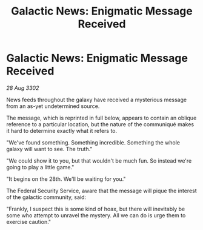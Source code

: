 :PROPERTIES:
:ID:       72161f04-b8f0-4bed-8132-ca4aba0120bf
:END:
#+title: Galactic News: Enigmatic Message Received
#+filetags: :galnet:

* Galactic News: Enigmatic Message Received

/28 Aug 3302/

News feeds throughout the galaxy have received a mysterious message from an as-yet undetermined source. 

The message, which is reprinted in full below, appears to contain an oblique reference to a particular location, but the nature of the communiqué makes it hard to determine exactly what it refers to. 

"We've found something. Something incredible. Something the whole galaxy will want to see. The truth." 

"We could show it to you, but that wouldn't be much fun. So instead we're going to play a little game." 

"It begins on the 28th. We'll be waiting for you." 

The Federal Security Service, aware that the message will pique the interest of the galactic community, said: 

"Frankly, I suspect this is some kind of hoax, but there will inevitably be some who attempt to unravel the mystery. All we can do is urge them to exercise caution."
